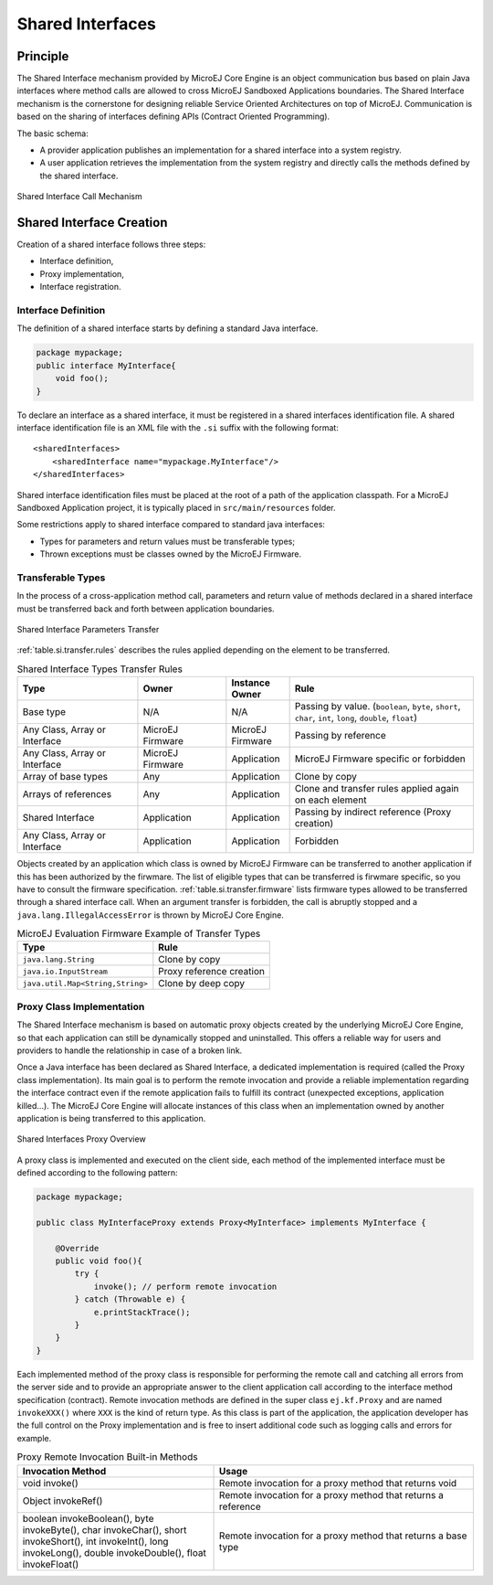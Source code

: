 .. _chapter.shared.interfaces:

Shared Interfaces
#################

.. _section.shared.interfaces.contract:

Principle
=========

The Shared Interface mechanism provided by MicroEJ Core Engine is an
object communication bus based on plain Java interfaces where method
calls are allowed to cross MicroEJ Sandboxed Applications boundaries.
The Shared Interface mechanism is the cornerstone for designing reliable
Service Oriented Architectures on top of MicroEJ. Communication is based
on the sharing of interfaces defining APIs (Contract Oriented
Programming).

The basic schema:

-  A provider application publishes an implementation for a shared
   interface into a system registry.

-  A user application retrieves the implementation from the system
   registry and directly calls the methods defined by the shared
   interface.

.. figure:: images/SI_1.png
   :alt: Shared Interface Call Mechanism
   :align: center

   Shared Interface Call Mechanism

.. _section.shared.interfaces.element:

Shared Interface Creation
=========================

Creation of a shared interface follows three steps:

-  Interface definition,

-  Proxy implementation,

-  Interface registration.

Interface Definition
--------------------

The definition of a shared interface starts by defining a standard Java
interface.

.. code:: java

   package mypackage;
   public interface MyInterface{ 
       void foo();
   }

To declare an interface as a shared interface, it must be registered in
a shared interfaces identification file. A shared interface
identification file is an XML file with the ``.si`` suffix with the
following format:

::

   <sharedInterfaces>
       <sharedInterface name="mypackage.MyInterface"/>
   </sharedInterfaces>

Shared interface identification files must be placed at the root of a
path of the application classpath. For a MicroEJ Sandboxed Application
project, it is typically placed in ``src/main/resources`` folder.

Some restrictions apply to shared interface compared to standard java
interfaces:

-  Types for parameters and return values must be transferable types;

-  Thrown exceptions must be classes owned by the MicroEJ Firmware.

.. _section.transferable.types:

Transferable Types
------------------

In the process of a cross-application method call, parameters and return
value of methods declared in a shared interface must be transferred back
and forth between application boundaries.

.. figure:: images/SI_3.png
   :alt: Shared Interface Parameters Transfer
   :align: center

   Shared Interface Parameters Transfer

:ref:`table.si.transfer.rules` describes the rules applied depending on the
element to be transferred.

.. _table.si.transfer.rules:

.. list-table:: Shared Interface Types Transfer Rules
   :widths: 19 14 10 29
   :header-rows: 1

   - 

      - Type
      - Owner
      - Instance Owner
      - Rule

   - 

      - Base type
      - N/A
      - N/A
      - Passing by value. (``boolean``, ``byte``, ``short``, ``char``,
        ``int``, ``long``, ``double``, ``float``)

   - 

      - Any Class, Array or Interface
      - MicroEJ Firmware
      - MicroEJ Firmware
      - Passing by reference

   - 

      - Any Class, Array or Interface
      - MicroEJ Firmware
      - Application
      - MicroEJ Firmware specific or forbidden

   - 

      - Array of base types
      - Any
      - Application
      - Clone by copy

   - 

      - Arrays of references
      - Any
      - Application
      - Clone and transfer rules applied again on each element

   - 

      - Shared Interface
      - Application
      - Application
      - Passing by indirect reference (Proxy creation)

   - 

      - Any Class, Array or Interface
      - Application
      - Application
      - Forbidden

Objects created by an application which class is owned by MicroEJ
Firmware can be transferred to another application if this has been
authorized by the firwmare. The list of eligible types that can be
transferred is firwmare specific, so you have to consult the firmware
specification. :ref:`table.si.transfer.firmware` lists
firmware types allowed to be transferred through a shared interface
call. When an argument transfer is forbidden, the call is abruptly
stopped and a ``java.lang.IllegalAccessError`` is thrown by MicroEJ Core
Engine.

.. _table.si.transfer.firmware:

.. list-table:: MicroEJ Evaluation Firmware Example of Transfer Types
   :header-rows: 1

   - 

      - Type
      - Rule

   - 

      - ``java.lang.String``
      - Clone by copy

   - 

      - ``java.io.InputStream``
      - Proxy reference creation

   - 

      - ``java.util.Map<String,String>``
      - Clone by deep copy

.. _section.proxy.implementation:

Proxy Class Implementation
--------------------------

The Shared Interface mechanism is based on automatic proxy objects
created by the underlying MicroEJ Core Engine, so that each application
can still be dynamically stopped and uninstalled. This offers a reliable
way for users and providers to handle the relationship in case of a
broken link.

Once a Java interface has been declared as Shared Interface, a dedicated
implementation is required (called the Proxy class implementation). Its
main goal is to perform the remote invocation and provide a reliable
implementation regarding the interface contract even if the remote
application fails to fulfill its contract (unexpected exceptions,
application killed...). The MicroEJ Core Engine will allocate instances
of this class when an implementation owned by another application is
being transferred to this application.

.. figure:: images/SI_4.png
   :alt: Shared Interfaces Proxy Overview
   :align: center

   Shared Interfaces Proxy Overview

A proxy class is implemented and executed on the client side, each
method of the implemented interface must be defined according to the
following pattern:

.. code:: java

   package mypackage;

   public class MyInterfaceProxy extends Proxy<MyInterface> implements MyInterface {

       @Override
       public void foo(){
           try {
               invoke(); // perform remote invocation
           } catch (Throwable e) {
               e.printStackTrace();
           }
       }
   }

Each implemented method of the proxy class is responsible for performing
the remote call and catching all errors from the server side and to
provide an appropriate answer to the client application call according
to the interface method specification (contract). Remote invocation
methods are defined in the super class ``ej.kf.Proxy`` and are named
``invokeXXX()`` where ``XXX`` is the kind of return type. As this class
is part of the application, the application developer has the full
control on the Proxy implementation and is free to insert additional
code such as logging calls and errors for example.

.. list-table:: Proxy Remote Invocation Built-in Methods
   :widths: 31 41
   :header-rows: 1

   - 

      - Invocation Method
      - Usage

   - 

      - void invoke()
      - Remote invocation for a proxy method that returns void

   - 

      - Object invokeRef()
      - Remote invocation for a proxy method that returns a reference

   - 

      - boolean invokeBoolean(), byte invokeByte(), char invokeChar(),
        short invokeShort(), int invokeInt(), long invokeLong(), double
        invokeDouble(), float invokeFloat()
      - Remote invocation for a proxy method that returns a base type



..
   | Copyright 2008-2020, MicroEJ Corp. Content in this space is free 
   for read and redistribute. Except if otherwise stated, modification 
   is subject to MicroEJ Corp prior approval.
   | MicroEJ is a trademark of MicroEJ Corp. All other trademarks and 
   copyrights are the property of their respective owners.
